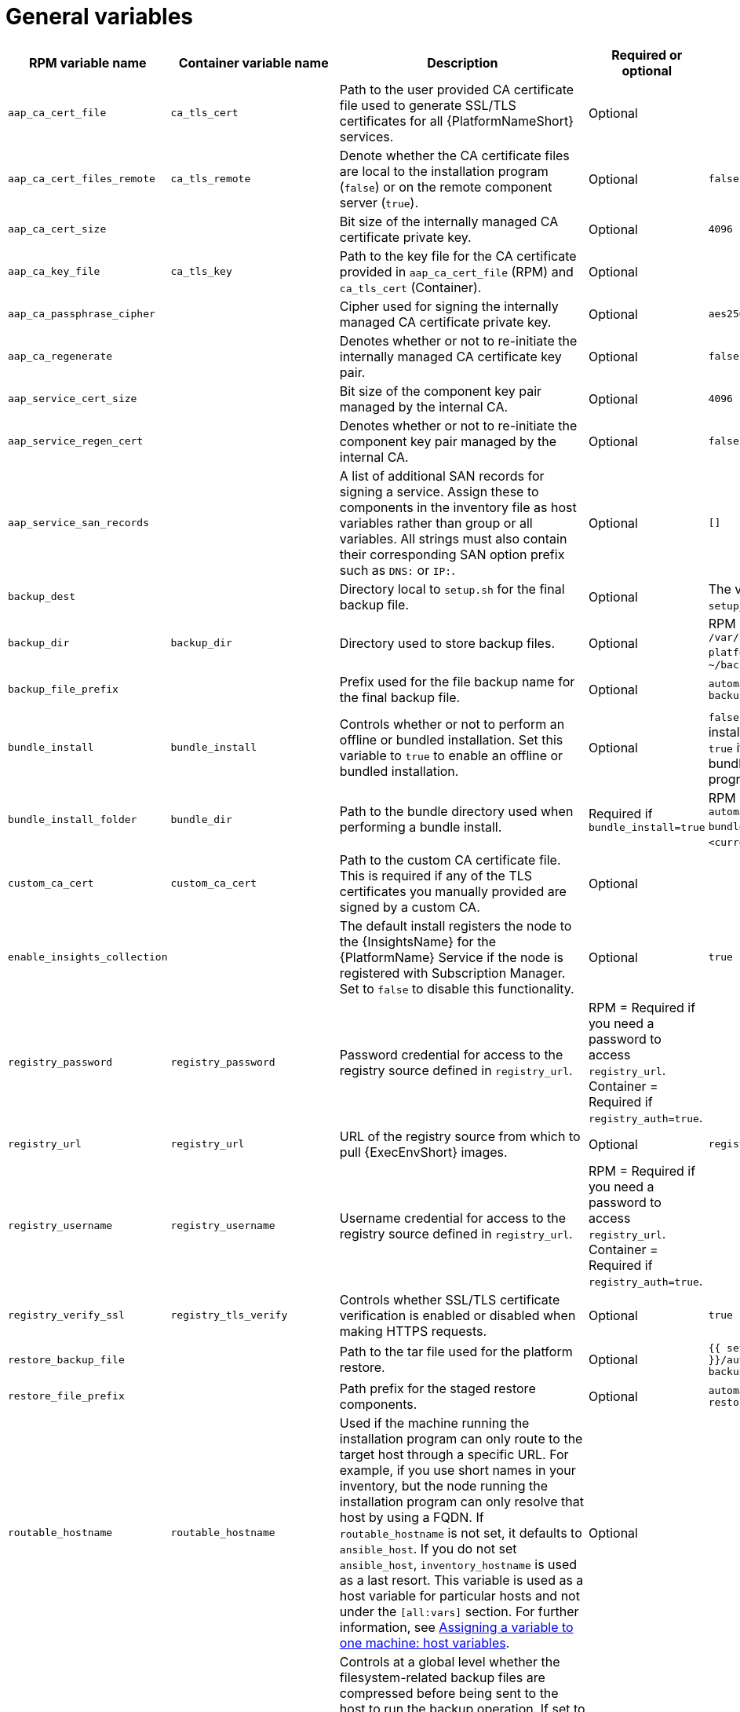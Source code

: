 [id="ref-general-inventory-variables"]

= General variables

[cols="25%,25%,30%,10%,10%",options="header"]
|===
| RPM variable name | Container variable name | Description | Required or optional | Default

| `aap_ca_cert_file` 
|`ca_tls_cert` 
| Path to the user provided CA certificate file used to generate SSL/TLS certificates for all {PlatformNameShort} services.
// This content is used in RPM installation
ifdef::aap-install[]
For more information, see link:{URLInstallationGuide}/platform-system-requirements#optional_using_custom_tls_certificates[Optional: Using custom TLS certificates].
endif::aap-install[] 
// This content is used in Containerized installation
ifdef::container-install[]
For more information, see link:{URLContainerizedInstall}/ansible_automation_platform_containerized_installation#using-custom-tls-certificates_aap-containerized-installation[Using custom TLS certificates].
endif::container-install[]
| Optional
|

| `aap_ca_cert_files_remote` 
| `ca_tls_remote` 
| Denote whether the CA certificate files are local to the installation program (`false`) or on the remote component server (`true`).
| Optional
| `false`

| `aap_ca_cert_size`
| 
| Bit size of the internally managed CA certificate private key.
| Optional
| `4096`

| `aap_ca_key_file` 
| `ca_tls_key` 
| Path to the key file for the CA certificate provided in `aap_ca_cert_file` (RPM) and `ca_tls_cert` (Container).
// This content is used in RPM installation
ifdef::aap-install[]
For more information, see link:{URLInstallationGuide}/platform-system-requirements#optional_using_custom_tls_certificates[Optional: Using custom TLS certificates].
endif::aap-install[] 
// This content is used in Containerized installation
ifdef::container-install[]
For more information, see link:{URLContainerizedInstall}/ansible_automation_platform_containerized_installation#using-custom-tls-certificates_aap-containerized-installation[Using custom TLS certificates].
endif::container-install[]
| Optional
| 

| `aap_ca_passphrase_cipher`
|
| Cipher used for signing the internally managed CA certificate private key.
| Optional
| `aes256`

| `aap_ca_regenerate`
|
| Denotes whether or not to re-initiate the internally managed CA certificate key pair.
| Optional
| `false`

| `aap_service_cert_size` 
|  
| Bit size of the component key pair managed by the internal CA. 
| Optional 
| `4096`

| `aap_service_regen_cert` 
|  
| Denotes whether or not to re-initiate the component key pair managed by the internal CA. 
| Optional 
| `false`

| `aap_service_san_records` 
|  
| A list of additional SAN records for signing a service. Assign these to components in the inventory file as host variables rather than group or all variables. All strings must also contain their corresponding SAN option prefix such as `DNS:` or `IP:`. 
| Optional 
| `[]`

| `backup_dest` 
|  
| Directory local to `setup.sh` for the final backup file. 
| Optional 
| The value defined in `setup_dir`.

| `backup_dir` 
| `backup_dir` 
| Directory used to store backup files. 
| Optional 
| RPM = `/var/backups/automation-platform/`. Container = `~/backups`

| `backup_file_prefix` 
|  
| Prefix used for the file backup name for the final backup file. 
| Optional 
| `automation-platform-backup`

| `bundle_install` 
| `bundle_install` 
| Controls whether or not to perform an offline or bundled installation. Set this variable to `true` to enable an offline or bundled installation.
| Optional 
| `false` if using the setup installation program. `true` if using the setup bundle installation program.

| `bundle_install_folder` 
| `bundle_dir` 
| Path to the bundle directory used when performing a bundle install. 
| Required if `bundle_install=true` 
| RPM = `/var/lib/ansible-automation-platform-bundle`. Container = `<current_dir>/bundle`.

| `custom_ca_cert` 
| `custom_ca_cert`
| Path to the custom CA certificate file. This is required if any of the TLS certificates you manually provided are signed by a custom CA. 
// This content is used in RPM installation
ifdef::aap-install[]
For more information, see link:{URLInstallationGuide}/platform-system-requirements#optional_using_custom_tls_certificates[Optional: Using custom TLS certificates].
endif::aap-install[] 
// This content is used in Containerized installation
ifdef::container-install[]
For more information, see link:{URLContainerizedInstall}/ansible_automation_platform_containerized_installation#using-custom-tls-certificates_aap-containerized-installation[Using custom TLS certificates].
endif::container-install[]
| Optional 
|

| `enable_insights_collection` 
|  
| The default install registers the node to the {InsightsName} for the {PlatformName} Service if the node is registered with Subscription Manager. Set to `false` to disable this functionality. 
| Optional 
| `true`

| `registry_password` 
| `registry_password` 
| Password credential for access to the registry source defined in `registry_url`. 
// This content is used in RPM installation
ifdef::aap-install[]
For more information, see link:{URLInstallationGuide}/assembly-platform-install-scenario#proc-set-registry-username-password[Setting registry_username and registry_password].
endif::aap-install[] 
// This content is used in Containerized installation
ifdef::container-install[]
For more information, see link:{URLContainerizedInstall}/ansible_automation_platform_containerized_installation#proc-set-registry-username-password[Setting registry_username and registry_password].
endif::container-install[]
| RPM = Required if you need a password to access `registry_url`. Container = Required if `registry_auth=true`. 
| 

| `registry_url` 
| `registry_url` 
| URL of the registry source from which to pull {ExecEnvShort} images. 
| Optional 
| `registry.redhat.io`

| `registry_username` 
| `registry_username` 
| Username credential for access to the registry source defined in `registry_url`. 
// This content is used in RPM installation
ifdef::aap-install[]
For more information, see link:{URLInstallationGuide}/assembly-platform-install-scenario#proc-set-registry-username-password[Setting registry_username and registry_password].
endif::aap-install[] 
// This content is used in Containerized installation
ifdef::container-install[]
For more information, see link:{URLContainerizedInstall}/ansible_automation_platform_containerized_installation#proc-set-registry-username-password[Setting registry_username and registry_password].
endif::container-install[]
| RPM = Required if you need a password to access `registry_url`. Container = Required if `registry_auth=true`. 
| 

| `registry_verify_ssl` 
| `registry_tls_verify` 
| Controls whether SSL/TLS certificate verification is enabled or disabled when making HTTPS requests. 
| Optional 
| `true`

| `restore_backup_file` 
|  
| Path to the tar file used for the platform restore. 
| Optional 
| `{{ setup_dir }}/automation-platform-backup-latest.tar.gz`

| `restore_file_prefix` 
|  
| Path prefix for the staged restore components. 
| Optional 
| `automation-platform-restore`

| `routable_hostname` 
| `routable_hostname` 
| Used if the machine running the installation program can only route to the target host through a specific URL. 
For example, if you use short names in your inventory, but the node running the installation program can only resolve that host by using a FQDN. If `routable_hostname` is not set, it defaults to `ansible_host`. 
If you do not set `ansible_host`, `inventory_hostname` is used as a last resort. This variable is used as a host variable for particular hosts and not under the `[all:vars]` section. 
For further information, see link:https://docs.ansible.com/ansible/latest/inventory_guide/intro_inventory.html#assigning-a-variable-to-one-machine-host-variables[Assigning a variable to one machine: host variables].
| Optional 
| 

| `use_archive_compression` 
| `use_archive_compression`
a| Controls at a global level whether the filesystem-related backup files are compressed before being sent to the host to run the backup operation. If set to `true`, a `tar.gz` file is generated on each {PlatformNameShort} host and then  gzip compression is used. If set to `false`, a simple tar file is generated. 

You can control this functionality at a component level by using the `<component_name>_use_archive_compression` variables. 
| Optional
| `true`

| `use_db_compression` 
| `use_db_compression`
a| Controls at a global level whether the database-related backup files are compressed before being sent to the host to run the backup operation. 

You can control this functionality at a component level by using the `<component_name>_use_db_compression` variables. 
| Optional
| `true`

|  
| `ca_tls_key_passphrase` 
| Passphrase used to decrypt the key provided in `ca_tls_key`. 
| Optional 
| 

| 
| `container_compress` 
| Compression software to use for compressing container images. 
| Optional 
| `gzip`

| 
| `container_keep_images`   
| Controls whether or not to keep container images when uninstalling {PlatformNameShort}. 
Set to `true` to keep container images when uninstalling {PlatformNameShort}. 
| Optional 
| `false`

| 
| `container_pull_images` 
| Controls whether or not to pull newer container images during installation. 
Set to `false` to prevent pulling newer container images during installation. 
| Optional 
| `true`

| 
| `pcp_firewall_zone` 
| The firewall zone where Performance Co-Pilot related firewall rules are applied. This controls which networks can access Performance Co-Pilot based on the zone's trust level. 
| Optional 
| public

| 
| `pcp_use_archive_compression`
| Controls whether archive compression is enabled or disabled for Performance Co-Pilot. You can control this functionality globally by using `use_archive_compression`.
| Optional
| `true`

| 
| `registry_auth` 
| Set whether or not to use registry authentication. When this variable is set to true, `registry_username` and `registry_password` are required. 
| Optional 
| `true`

| 
| `registry_ns_aap` 
| {PlatformNameShort} registry namespace. 
| Optional 
| `ansible-automation-platform-26`

| 
| `registry_ns_rhel`
| RHEL registry namespace. 
| Optional 
| `rhel8`

|===



